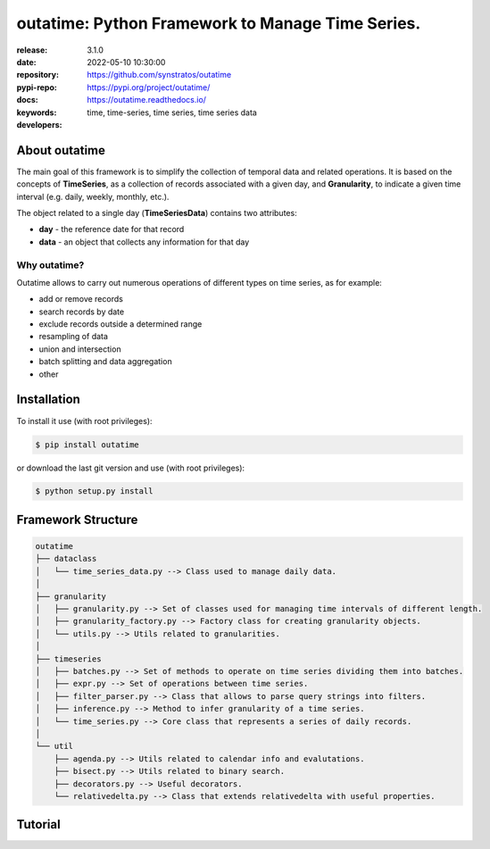 .. _start-intro:

#######################################################################
outatime: Python Framework to Manage Time Series.
#######################################################################
|pypi_ver| |test_status| |cover_status| |dependencies|
|github_issues| |python_ver| |proj_license|

:release:       3.1.0
:date:          2022-05-10 10:30:00
:repository:    https://github.com/synstratos/outatime
:pypi-repo:     https://pypi.org/project/outatime/
:docs:          https://outatime.readthedocs.io/
:keywords:      time, time-series, time series, time series data
:developers:    .. include:: AUTHORS.rst

.. _end-intro:

.. _start-about:
.. _start-0-pypi:
About outatime
==============
The main goal of this framework is to simplify the collection of temporal data
and related operations.
It is based on the concepts of **TimeSeries**, as a collection of records
associated with a given day, and **Granularity**, to indicate a given time
interval (e.g. daily, weekly, monthly, etc.).

The object related to a single day (**TimeSeriesData**) contains two attributes:

* **day** - the reference date for that record
* **data** - an object that collects any information for that day

Why outatime?
-------------
Outatime allows to carry out numerous operations of different types on time series,
as for example:

* add or remove records
* search records by date
* exclude records outside a determined range
* resampling of data
* union and intersection
* batch splitting and data aggregation
* other

.. _end-0-pypi:
.. _end-about:

.. _start-install:
Installation
============
To install it use (with root privileges):

.. code-block:: console

    $ pip install outatime

or download the last git version and use (with root privileges):

.. code-block:: console

    $ python setup.py install

.. _end-install:

.. _start-structure:
Framework Structure
========
.. code-block:: console

    outatime
    ├── dataclass
    │   └── time_series_data.py --> Class used to manage daily data.
    │
    ├── granularity
    │   ├── granularity.py --> Set of classes used for managing time intervals of different length.
    │   ├── granularity_factory.py --> Factory class for creating granularity objects.
    │   └── utils.py --> Utils related to granularities.
    │
    ├── timeseries
    │   ├── batches.py --> Set of methods to operate on time series dividing them into batches.
    │   ├── expr.py --> Set of operations between time series.
    │   ├── filter_parser.py --> Class that allows to parse query strings into filters.
    │   ├── inference.py --> Method to infer granularity of a time series.
    │   └── time_series.py --> Core class that represents a series of daily records.
    │
    └── util
        ├── agenda.py --> Utils related to calendar info and evalutations.
        ├── bisect.py --> Utils related to binary search.
        ├── decorators.py --> Useful decorators.
        └── relativedelta.py --> Class that extends relativedelta with useful properties.

.. _end-structure:

.. _start-tutorial:

Tutorial
========

.. _end-tutorial:

.. _start-badges:
.. |test_status| image:: https://github.com/synstratos/outatime/actions/workflows/python-package.yml/badge.svg?branch=main
    :alt: Build status
    :target: https://github.com/synstratos/outatime/actions/workflows/python-package.yml/badge.svg?branch=main

.. |cover_status| image:: https://coveralls.io/repos/github/synstratos/outatime/badge.svg
    :target: https://coveralls.io/github/synstratos/outatime
    :alt: Code coverage

.. |pypi_ver| image::  https://img.shields.io/pypi/v/outatime.svg?
    :target: https://pypi.python.org/pypi/outatime/
    :alt: Latest Version in PyPI

.. |python_ver| image:: https://img.shields.io/pypi/pyversions/outatime
    :target: https://pypi.python.org/pypi/outatime/
    :alt: Supported Python versions

.. |github_issues| image:: https://img.shields.io/github/issues/synstratos/outatime.svg?
    :target: https://github.com/synstratos/outatime/issues
    :alt: Issues count

.. |proj_license| image:: https://img.shields.io/github/license/synstratos/outatime
    :target: https://raw.githubusercontent.com/synstratos/outatime/stable/LICENSE
    :alt: Project License

.. |dependencies| image:: https://requires.io/github/synstratos/outatime/requirements.svg?branch=stable
    :target: https://requires.io/github/synstratos/outatime/requirements/?branch=stable
    :alt: Requirements Status

.. _end-badges: